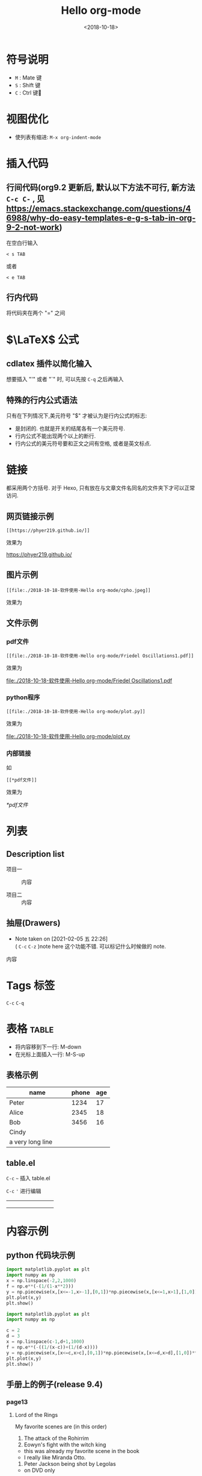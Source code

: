 #+TITLE: Hello org-mode
#+DATE: <2018-10-18>
#+CATEGORIES: 软件使用
#+TAGS: emacs, org-mode
#+HTML: <!-- toc -->
#+HTML: <!-- more -->

#+LATEX_COMPILER: xelatex
#+LATEX_HEADER: \usepackage{ctex}


* 符号说明
- =M= : Mate 键
- =S= : Shift 键
- =C= : Ctrl 键
* 视图优化
- 使列表有缩进: =M-x org-indent-mode=


* 插入代码
** 行间代码(org9.2 更新后, 默认以下方法不可行, 新方法 =C-c C-= , 见 [[https://emacs.stackexchange.com/questions/46988/why-do-easy-templates-e-g-s-tab-in-org-9-2-not-work]]) 
在空白行输入
#+BEGIN_SRC org-mode
< s TAB
#+END_SRC
或者
#+BEGIN_SRC org-mode
< e TAB
#+END_SRC
** 行内代码
将代码夹在两个 "=" 之间
* $\LaTeX$ 公式
** cdlatex 插件以简化输入
想要插入 "'" 或者 "`" 时, 可以先按 =C-q= 之后再输入
** 特殊的行内公式语法
只有在下列情况下,美元符号 "$" 才被认为是行内公式的标志:
- 是封闭的. 也就是开关的结尾各有一个美元符号.
- 行内公式不能出现两个以上的断行.
- 行内公式的美元符号要和正文之间有空格, 或者是英文标点.



* 链接

都采用两个方括号. 对于 Hexo, 只有放在与文章文件名同名的文件夹下才可以正常访问.

** 网页链接示例
#+BEGIN_SRC shell
[[https://phyer219.github.io/]]
#+END_SRC
效果为

https://phyer219.github.io/

** 图片示例

#+BEGIN_SRC shell
[[file:./2018-10-18-软件使用-Hello org-mode/cpho.jpeg]]
#+END_SRC
效果为

[[file:./2018-10-18-软件使用-Hello org-mode/cpho.jpeg]]

** 文件示例

*** pdf文件

#+BEGIN_SRC shell
[[file:./2018-10-18-软件使用-Hello org-mode/Friedel Oscillations1.pdf]]
#+END_SRC
效果为

[[file:./2018-10-18-软件使用-Hello org-mode/Friedel Oscillations1.pdf]]

*** python程序

#+BEGIN_SRC shell
[[file:./2018-10-18-软件使用-Hello org-mode/plot.py]]
#+END_SRC
效果为

[[file:./2018-10-18-软件使用-Hello org-mode/plot.py]]

*** 内部链接

如

=[[*pdf文件]]=

效果为

[[*pdf文件]]

* 列表

** Description list

- 项目一 :: 内容

- 项目二 :: 内容

** 抽屉(Drawers)

- Note taken on [2021-02-05 五 22:26] \\
  ( =C-c= =C-z= )note here 这个功能不错. 可以标记什么时候做的 note.

:example:
内容
:END:



* Tags                                                                 :标签:

=C-c= =C-q=

* 表格                                                                :table:

- 将内容移到下一行: M-down
- 在光标上面插入一行: M-S-up

** 表格示例

| name             | phone | age |
|------------------+-------+-----|
| Peter            |  1234 |  17 |
|------------------+-------+-----|
| <3>              |       |     |
| Alice            |  2345 |  18 |
| Bob              |  3456 |  16 |
| Cindy            |       |     |
| a very long line |       |     |

** table.el

=C-c= =~= 插入 table.el

=C-c= ='= 进行编辑

+-----+-----+-----+
|     |     |     |
+-----+-----+-----+
|     |     |     |
+-----+-----+-----+
|     |     |     |
+-----+-----+-----+


* 内容示例
** python 代码块示例
#+BEGIN_SRC python :results output
import matplotlib.pyplot as plt
import numpy as np
x = np.linspace(-2,2,1000)
f = np.e**(-(1/(1-x**2)))
y = np.piecewise(x,[x<=-1,x>-1],[0,1])*np.piecewise(x,[x<=1,x>1],[1,0])*f
plt.plot(x,y)
plt.show()
#+END_SRC

#+RESULTS:

#+BEGIN_SRC python :results output
import matplotlib.pyplot as plt
import numpy as np

c = 2
d = 3
x = np.linspace(c-1,d+1,1000)
f = np.e**(-((1/(x-c))+(1/(d-x))))
y = np.piecewise(x,[x<=c,x>c],[0,1])*np.piecewise(x,[x<=d,x>d],[1,0])*f 
plt.plot(x,y)
plt.show()
#+END_SRC

** 手册上的例子(release 9.4)

*** page13

**** Lord of the Rings
My favorite scenes are (in this order)
1. The attack of the Rohirrim
2. Eowyn's fight with the witch king
+ this was already my favorite scene in the book
+ I really like Miranda Otto.
3. Peter Jackson being shot by Legolas
- on DVD only
He makes a really funny face when it happens.
But in the end, no individual scenes matter but the film as a whole.
Important actors in this film are:
- Elijah Wood :: He plays Frodo
- Sean Astin :: He plays Sam, Frodo's friend. I still remember him
very well from his role as Mikey Walsh in /The Goonies/.

* Properties(e.g. CD Collection)
:PROPERTIES:
:Title:    Goldberg Variations
:Composer: J.S. Bach
:END:

* Column view
:COLUMNS: %25ITEM %9Approved(Approved?){X} %Owner %11Status \
%10Time_Estimate{:} %CLOCKSUM %CLOCKSUM_T
:Owner_ALL:
Tammy Mark Karl Lisa Don
:Status_ALL:
"In progress" "Not started yet" "Finished" ""
:Approved_ALL: "[ ]" "[X]"


=C-c= =C-x= =p= 添加 properties.

* Date and times

=C-c .=

<2021-02-06 六>

** Deadline

=C-c C-d=

DEADLINE: <2021-02-06 六>

** Schedule

=C-c C-s=

SCHEDULED: <2021-02-06 六>







